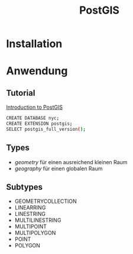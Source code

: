 #+TITLE: PostGIS

* Installation
* Anwendung
** Tutorial

[[http://workshops.boundlessgeo.com/postgis-intro/][Introduction to PostGIS]]

#+BEGIN_SRC sh
CREATE DATABASE nyc;
CREATE EXTENSION postgis;
SELECT postgis_full_version();
#+END_SRC

** Types

- /geometry/ für einen ausreichend  kleinen Raum
- /geography/ für einen globalen Raum

** Subtypes
- GEOMETRYCOLLECTION
- LINEARRING
- LINESTRING
- MULTILINESTRING
- MULTIPOINT
- MULTIPOLYGON
- POINT
- POLYGON

